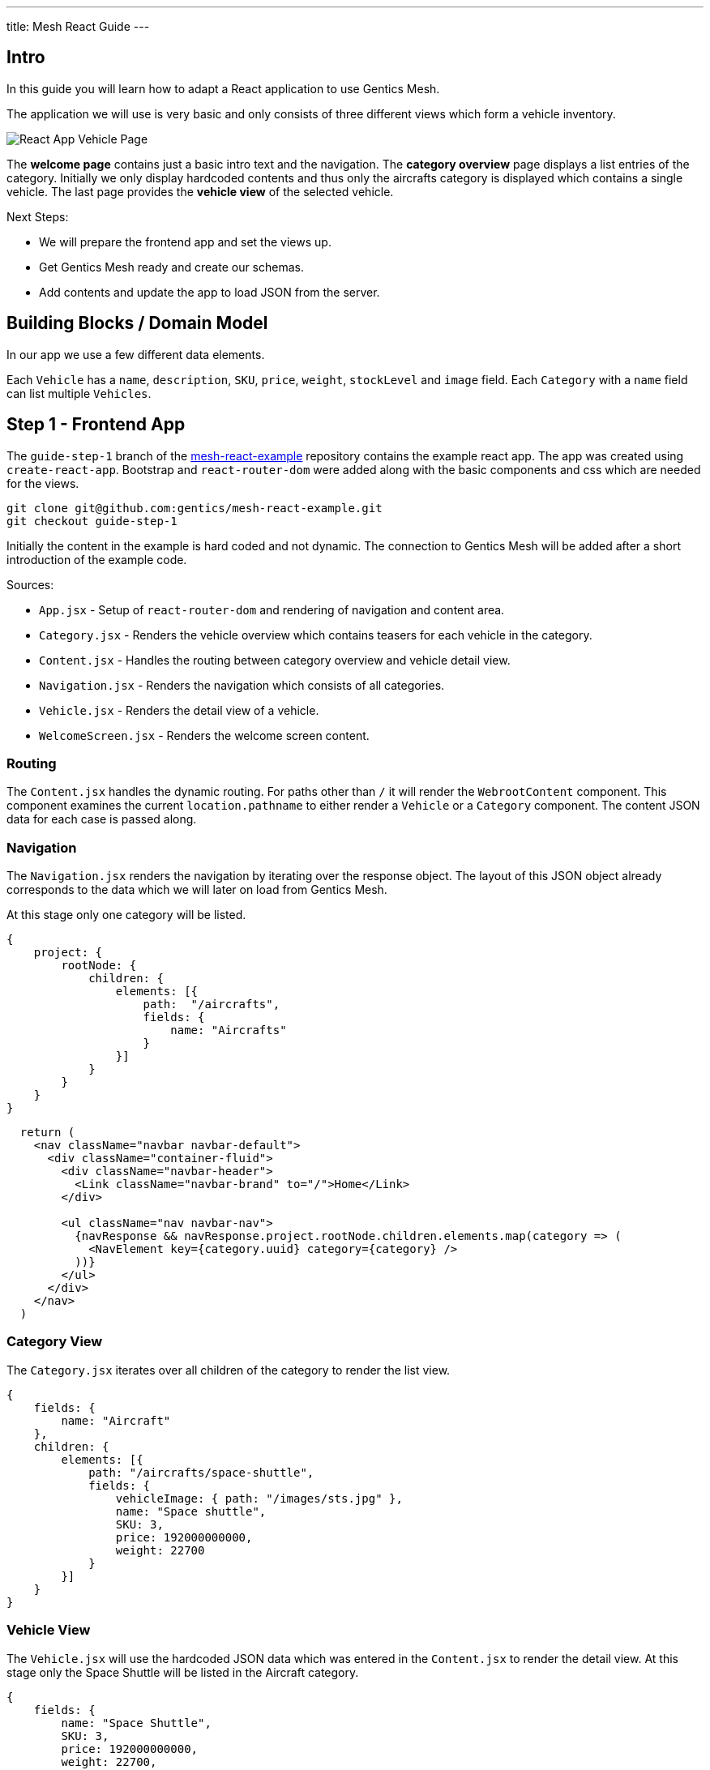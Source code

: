 ---
title: Mesh React Guide
---

:icons: font
:source-highlighter: prettify
:toc:

== Intro

In this guide you will learn how to adapt a React application to use Gentics Mesh.

The application we will use is very basic and only consists of three different views which form a vehicle inventory.

image:../app-overview.png[React App Vehicle Page, role="img-responsive"]

The *welcome page* contains just a basic intro text and the navigation. The *category overview* page displays a list entries of the category. Initially we only display hardcoded contents and thus only the aircrafts category is displayed which contains a single vehicle. The last page provides the *vehicle view* of the selected vehicle.

Next Steps:

* We will prepare the frontend app and set the views up.
* Get Gentics Mesh ready and create our schemas.
* Add contents and update the app to load JSON from the server.

== Building Blocks / Domain Model

In our app we use a few different data elements.

Each `Vehicle` has a `name`, `description`, `SKU`, `price`, `weight`, `stockLevel` and `image` field. Each `Category` with a `name` field can list multiple `Vehicles`.

== Step 1 - Frontend App

The `guide-step-1` branch of the https://github.com/gentics/mesh-react-example[mesh-react-example] repository contains the example react app. The app was created using `create-react-app`. Bootstrap and `react-router-dom` were added along with the basic components and css which are needed for the views.

[source,bash]
----
git clone git@github.com:gentics/mesh-react-example.git
git checkout guide-step-1
----

Initially the content in the example is hard coded and not dynamic. The connection to Gentics Mesh will be added after a short introduction of the example code.

Sources:

* `App.jsx` - Setup of `react-router-dom` and rendering of navigation and content area.
* `Category.jsx` - Renders the vehicle overview which contains teasers for each vehicle in the category.
* `Content.jsx` - Handles the routing between category overview and vehicle detail view.
* `Navigation.jsx` - Renders the navigation which consists of all categories.
* `Vehicle.jsx` - Renders the detail view of a vehicle.
* `WelcomeScreen.jsx` - Renders the welcome screen content.

=== Routing

The `Content.jsx` handles the dynamic routing. For paths other than `/` it will render the `WebrootContent` component. This component examines the current `location.pathname` to either render a `Vehicle` or a `Category` component. The content JSON data for each case is passed along.

=== Navigation

The `Navigation.jsx` renders the navigation by iterating over the response object. The layout of this JSON object already corresponds to the data which we will later on load from Gentics Mesh.

At this stage only one category will be listed.

[source,json]
----
{
    project: {
        rootNode: {
            children: {
                elements: [{ 
                    path:  "/aircrafts",
                    fields: {
                        name: "Aircrafts"
                    }
                }]
            }
        }
    }
}
----

[source,html]
----
  return (
    <nav className="navbar navbar-default">
      <div className="container-fluid">
        <div className="navbar-header">
          <Link className="navbar-brand" to="/">Home</Link>
        </div>

        <ul className="nav navbar-nav">
          {navResponse && navResponse.project.rootNode.children.elements.map(category => (
            <NavElement key={category.uuid} category={category} />
          ))}
        </ul>
      </div>
    </nav>
  )
----

=== Category View

The `Category.jsx` iterates over all children of the category to render the list view.

[source,json]
----
{
    fields: {
        name: "Aircraft"
    },
    children: {
        elements: [{
            path: "/aircrafts/space-shuttle",
            fields: {
                vehicleImage: { path: "/images/sts.jpg" },
                name: "Space shuttle",
                SKU: 3,
                price: 192000000000,
                weight: 22700
            }
        }]
    }
}
----

=== Vehicle View

The `Vehicle.jsx` will use the hardcoded JSON data which was entered in the `Content.jsx` to render the detail view.
At this stage only the Space Shuttle will be listed in the Aircraft category.

[source,json]
----
{
    fields: {
        name: "Space Shuttle",
        SKU: 3,
        price: 192000000000,
        weight: 22700,
        description: "The Space Shuttle was a partially reusable low Earth orbital spacecraft system operated by the U.S. National Aeronautics and Space Administration (NASA).",
        vehicleImage: { path: "/images/sts.jpg" }
    }
}
----


== Step 2 - Gentics Mesh

Start the docker container and login `http://localhost:8080` using the login `admin:admin` once the container has been setup.

[source,bash]
----
docker run -v mesh-graphdb:/graphdb -v mesh-uploads:/uploads -p 8080:8080 gentics/mesh
----

You can also skip Step 3 if you want and use our demo instance which already contains the demo content.

[source,bash]
----
docker run -p 8080:8080 gentics/mesh-demo
----

== Step 3 - Schemas

We need three different schemas for our inventory app. A `Vehicle`, `Category` and `VehicleImage` schema.

The schema controls what fields can be used in the content. 

Possible field types are: `string`, `boolean`, `number` `date` `html` `binary`, `list`, `node`, `micronode`.

A content of a specific Schema is called a Node. Nodes can be nested, translated, moved, deleted, created, tagged. They are the central data element in Gentics Mesh.

You can create the three schemas in the admin area by using the provides JSON in the `JSON Editor`.

=== VehicleImage

The `VehicleImage` nodes store the image data for each `Vehicle`. Additional fields could be added to store copyright information of `altText` data.

The `name` identifies the schema in the system.

The `displayField` controls what field should be used to display in the UI node list. In our case the name will be used to be displayed.

The `segmentField` controls which field should be used to identify the node for the webroot API. Nodes can be nested in each other and thus each node can provide a segment for path. This way it is possible to load nodes via a path resolving system.

For the images the `binary` field will provide the segment. This way the filename of the uploaded binary will be used. The image will be loadable via the https://demo.getmesh.io/api/v1/demo/webroot/images/sts.jpg?w=800[`/images/sts.jpg`] path.


The `container` property controls whether the node can contain children. For images this is not needed but `folders` would need to be containers.

[source,bash]
----
{
	"name": "vehicleImage",
	"displayField": "name",
	"segmentField": "image",
	"container": false,
	"fields": [
		{
			"name": "name",
			"label": "Name",
			"required": true,
			"type": "string"
		},
		{
			"name": "image",
			"label": "Image",
			"required": false,
			"type": "binary"
		}
	]
}
----

=== Vehicle

Next the Vehicle schema needs to be created. It contains the needed fields to store the information of a vehicle.

Each vehicle has a `name`, `weight`, `SKU`, `price`, `stockLevel`, `description`, `vehicleImage`.

The `vehicleImage` field of type `node` can store references to `VehicleImage` nodes. Once we create a vehicle we will use this field to pick a previously uploaded vehicle image.

[source,bash]
----
{
	"name": "vehicle",
	"displayField": "name",
	"segmentField": "slug",
	"container": false,
	"fields": [
		{
			"name": "slug",
			"label": "Slug",
			"required": true,
			"type": "string"
		},
		{
			"name": "name",
			"label": "Name",
			"required": true,
			"type": "string"
		},
		{
			"name": "weight",
			"label": "Weight",
			"required": false,
			"type": "number"
		},
		{
			"name": "SKU",
			"label": "Stock Keeping Unit",
			"required": false,
			"type": "number"
		},
		{
			"name": "price",
			"label": "Price",
			"required": false,
			"type": "number"
		},
		{
			"name": "stocklevel",
			"label": "Stock Level",
			"required": false,
			"type": "number"
		},
		{
			"name": "description",
			"label": "Description",
			"required": false,
			"type": "html"
		},
		{
			"name": "vehicleImage",
			"label": "Vehicle Image",
			"required": false,
			"type": "node",
			"allow": [
				"vehicleImage"
			]
		}
	]
}
----

=== Category

Finally our project needs also to have categories for our vehicles. A category also acts as a folder and thus the `container` flag is set.

[source,bash]
----
{
	"name": "category",
	"displayField": "name",
	"segmentField": "slug",
	"container": true,
	"fields": [
		{
			"name": "name",
			"label": "Name",
			"required": true,
			"type": "string"
		},
		{
			"name": "slug",
			"label": "Slug",
			"required": true,
			"type": "string"
		}
	]
}
----


== Step 4 - Contents

Next we will add our content to Gentics Mesh. For this we need to create a new *project*, link the created *schemas* to it. Finally we create some *contents*.

=== Project

Open the admin menu and create a new project called `demo`.

The previously created schemas `category`,`vehicle`, `vehicleImage` must be linked to the project.

image:../project.png[Project setup, role="img-responsive"]

=== Content

Close the admin area and open the Demo project.

==== Images folder

Create a new folder called `images`.

image:../images-folder.png[Images folder, role="img-responsive"]

==== Aircrafts category

Next we create the `Aircrafts` category node. Make sure to use the `category` schema type.

image:../aircrafts-category.png[Aircrafts category, role="img-responsive"]

==== Space Shuttle image

Open the `Images` folder and create a new `VehicleImage` node. You can link:../sts.jpg[download the space shuttle image].

image:../sts-vehicleimage.png[STS VehicleImage, role="img-responsive"]

==== Space Shuttle vehicle

Now it is time to create our vehicle. Open the Aircraft category and create a new `vehicle` node.

image:../sts-vehicle.png[STS Vehicle, role="img-responsive"]

=== Permissions

Before we can read our data via GraphQL we need to assign the read permission to the newly created project. We need to apply the read permission *recusively* so that it will be applied to all created nodes. Otherwise we would need to deal with authentication in our frontend app. 

By default all unauthenticated requests to Gentics Mesh will fall back to use the `anonymous user` and the assigned `anonymous role`. This is very useful if you just want to serve data publicly without any authentication. This mechanism can of course be turned off in the `mesh.yml` file.

image:../role-permissions.png[Role Permissions, role="img-responsive"]

Additionally we also need to grant read permission on the `demo` project itself.

image:../role-permissions2.png[Role Project Permissions, role="img-responsive"]


== Step 5 - GraphQL

If everything went well you should now be able to load the space shuttle vehicle information via link:https://graphql.org/learn/[GraphQL].

The GraphQL API of Gentics Mesh provides you with a great option to load the structured content you have just entered.

=== Contents

+++
Open <a href="http://localhost:8080/api/v1/demo/graphql/browser/#query=%7B%0A%20%20node(path%3A%20%22%2Faircrafts%2Fspace-shuttle%22)%20%7B%0A%20%20%20%20fields%20%7B%0A%20%20%20%20%20%20...%20on%20vehicle%20%7B%0A%20%20%20%20%20%20%20%20name%0A%20%20%20%20%20%20%20%20weight%0A%20%20%20%20%20%20%20%20vehicleImage%20%7B%0A%20%20%20%20%20%20%20%20%20%20path%0A%20%20%20%20%20%20%20%20%20%20fields%20%7B%0A%20%20%20%20%20%20%20%20%20%20%20%20...%20on%20vehicleImage%20%7B%0A%20%20%20%20%20%20%20%20%20%20%20%20%20%20image%20%7B%0A%20%20%20%20%20%20%20%20%20%20%20%20%20%20%20%20dominantColor%0A%20%20%20%20%20%20%20%20%20%20%20%20%20%20%7D%0A%20%20%20%20%20%20%20%20%20%20%20%20%7D%0A%20%20%20%20%20%20%20%20%20%20%7D%0A%20%20%20%20%20%20%20%20%7D%0A%20%20%20%20%20%20%7D%0A%20%20%20%20%7D%0A%20%20%7D%0A%7D%0A" target="_blank">http://localhost:8080/api/v1/demo/graphql/browser</a> and check whether you get the data.
+++
 

++++
<div class="graphql-example" style="height: 0em"></div>
++++

++++
<div class="graphql-example" style="height: 36em">
{
  node(path: "/aircrafts/space-shuttle") {
    fields {
      ... on vehicle {
        name
        weight
        vehicleImage {
          path
          fields {
            ... on vehicleImage {
              image {
                dominantColor
              }
            }
          }
        }
      }
    }
  }
}
</div>
++++


Via GraphQL it is possible to load the JSON data for the content we have just entered. It is also possible to directly load related data. A good example for this is the loading of node references. In the example the `vehicleImage` will be loaded.

=== Navigation

The top navigation of our app is generated by listing all categories. We can use GraphQL to load the tree structure and list all child nodes of the project which match the `category` schema.



+++
<a href="http://localhost:8080/api/v1/demo/graphql/browser/#query=query%20Navigation%20%7B%0A%20%20project%20%7B%0A%20%20%20%20rootNode%20%7B%0A%20%20%20%20%20%20children(filter%3A%20%7Bschema%3A%20%7Bis%3A%20category%7D%7D)%20%7B%0A%20%20%20%20%20%20%20%20elements%20%7B%0A%20%20%20%20%20%20%20%20%20%20uuid%0A%20%20%20%20%20%20%20%20%20%20path%0A%20%20%20%20%20%20%20%20%20%20fields%20%7B%0A%20%20%20%20%20%20%20%20%20%20%20%20...%20on%20category%20%7B%0A%20%20%20%20%20%20%20%20%20%20%20%20%20%20name%0A%20%20%20%20%20%20%20%20%20%20%20%20%7D%0A%20%20%20%20%20%20%20%20%20%20%7D%0A%20%20%20%20%20%20%20%20%7D%0A%20%20%20%20%20%20%7D%0A%20%20%20%20%7D%0A%20%20%7D%0A%7D%0A&operationName=Navigation" target="_blank">http://localhost:8080/api/v1/demo/graphql/browser</a> 
+++


++++
<div class="graphql-example" style="height: 36em">
query Navigation {
  project {
    rootNode {
      children(filter: {schema: {is: category}}) {
        elements {
          uuid
          path
          fields {
            ... on category {
              name
            }
          }
        }
      }
    }
  }
}
</div>
++++


== Step 6 - Integration

Now that we have added our content and know how to fetch the data we can update the React app to utilize the GraphQL API to load the contents.

TIP: You can also directly checkout the updated sources from the `guide-step-2` branch which contain all needed changes.

=== API

The interaction with the Gentics Mesh API is defined in the `api.js` file. The `getNavigation` function will invoke a GraphQL query which loads the navigation information.
Loading vehicle information and category overview data will be done using the `useWebroot` function.

link:https://graphql.org/learn/queries/#fragments[GraphQL fragments] are used to structure the query and are generally useful when loading multi-level navigations.

TIP: In this example we are using hooks. If you want to know more, we recommend reading the link:https://reactjs.org/docs/hooks-intro.html[official introduction].

TIP: Define the needed information per level of your navigation and re-use the fragment to keep the GraphQL query well-arranged.

NOTE: Add the `api.js` file to your `src` directory. 

.api.js
[source,js]
----
import {useState, useEffect} from 'react';

export async function getNavigation() {
  return graphQl(`query Navigation {
    project {
      rootNode {
        children(filter: {schema: {is: category}}) {
          elements {
            uuid
            path
            fields {
              ... on category {
                name
              }
            }
          }
        }
      }
    }
  }`);
}

export function useWebroot(path) {
  return usePromise(() => graphQl(`
  query Webroot($path: String) {
    node(path: $path) {
      schema {
        name
      }
      ...category
      ...product
    }
  }
  ${categoryFragment}
  ${productFragment}
  `, {path}).then(response => response.node), [path])
}

const categoryFragment = `
fragment category on Node {
  fields {
    ... on category {
      name
    }
  }
  children {
    elements {
      uuid
      path
      fields {
        ... on vehicle {
          name
          weight
          description(linkType: SHORT)
          SKU
          price
          stocklevel
          vehicleImage {
            path
          }
        }
      }
    }
  }
}`

const productFragment = `
fragment product on Node {
  fields {
    ... on vehicle {
      name
      description(linkType: SHORT)
      SKU
      price
      weight
      stocklevel
      vehicleImage {
        path
      }
    }
  }
}`

export function usePromise(promiseFn, changes) {
  const [state, setState] = useState();

  useEffect(() => {
    promiseFn().then(setState)
  }, changes)

  return state;
}

function graphQl(query, variables) {
  return post(`/demo/graphql`, { query, variables }).then(response => response.data);
}

function post(path, data) {
  return fetch(`/api/v1${path}`, {
    body: JSON.stringify(data),
    method: 'POST'
  }).then(response => response.json());
}
----

=== React Proxy

React scripts provide a great way to add API server to our development app by link:https://facebook.github.io/create-react-app/docs/proxying-api-requests-in-development[proxying API request].

We just need to add the `proxy` field to our `package.json` file. This way the Gentics Mesh API will also be exposed in the React App development server.

.package.json
[source,js]
----
…
"proxy": "http://localhost:8080"
…
----

TIP: In production we could either use an link:https://docs.nginx.com/nginx/admin-guide/web-server/reverse-proxy/[nginx proxy] or use link:https://getmesh.io/docs/references/#_cors[CORS] to utilize a different domain for our Gentics Mesh server.

=== Content

In the initial app we used pre-defined routing. Paths for `/aircrafts/space-shuttle` would return the vehicle node and `/aircrafts` would return category node.

We can use the path to load contents via GraphQL. We make use of this feature to retrieve the content data that has been stored in Gentics Mesh for the pathname that the react router provides.


NOTE: Add the needed import and change the way the `WebrootContent` data is loaded.

.Content.jsx
[source,js]
----
import { useWebroot } from './api';
----


.Content.jsx
[source,js]
----
const WebrootContent = ({ location }) => {
  const node = useWebroot(location.pathname);
  if (!node) {
    return null;
  }
  const NodeComponent = NodeComponents[node.schema.name];
  return <NodeComponent node={node} />
}
----

The schema name in the GraphQL response will be used to decide which component to render. The `NodeComponents` object maps the schema name to the react component to be used.

[source,js]
----
const NodeComponents = {
  "category": Category,
  "vehicle": Vehicle
}
----


=== Images

Originally the Space Shuttle image was loaded from the static files folder. The webroot API can be used to load uploaded binaries directly using the path. We don't have to lookup any uuid.

NOTE: The image URL has to be changed in the `Category.jsx` file for the teaser view and in the detailed view within the `Vehicle.jsx` file.

.Category.jsx
[source,html]
----
- <img alt="" className="img-thumbnail" src={`${vehicle.fields.vehicleImage.path}?w=328`} />
+ <img alt="" className="img-thumbnail" src={`/api/v1/demo/webroot${vehicle.fields.vehicleImage.path}?w=328`} />
----


.Vehicle.jsx
[source,html]
----
- <img className="img-thumbnail" src={`${node.fields.vehicleImage.path}`} alt="" />
+ <img className="img-thumbnail" src={`/api/v1/demo/webroot/${node.fields.vehicleImage.path}`} alt="" />
----


=== Navigation

Loading the navigation is also straightforward. The hardcoded `navResponse` object is replaced by the API call.

The `getNavigation` function in the `api.js` file will load a list of all found `category` nodes.

NOTE: Add the import and use the api to load the navigation.

.Navigation.jsx
[source,js]
----
import { getNavigation, usePromise } from './api';
----

.Navigation.jsx
[source,js]
----
const navResponse = usePromise(() => getNavigation(), []);
----

== Conclusion

Your app should now be able to load the content from Gentics Mesh. New categories and vehicles will now directly show up in you app. You can now for example alter the schema and add extra fields which can later on be used in your app.


More guides will follow in the future which will cover:

* In depth content modelling
* Authentication handling with Login, registration and password reset
* Adding a custom search which uses Elasticsearch queries to filter and sort by
* Staging content deployments and restructuring contents using branches
* Event handling via websocket
* Permission handling


